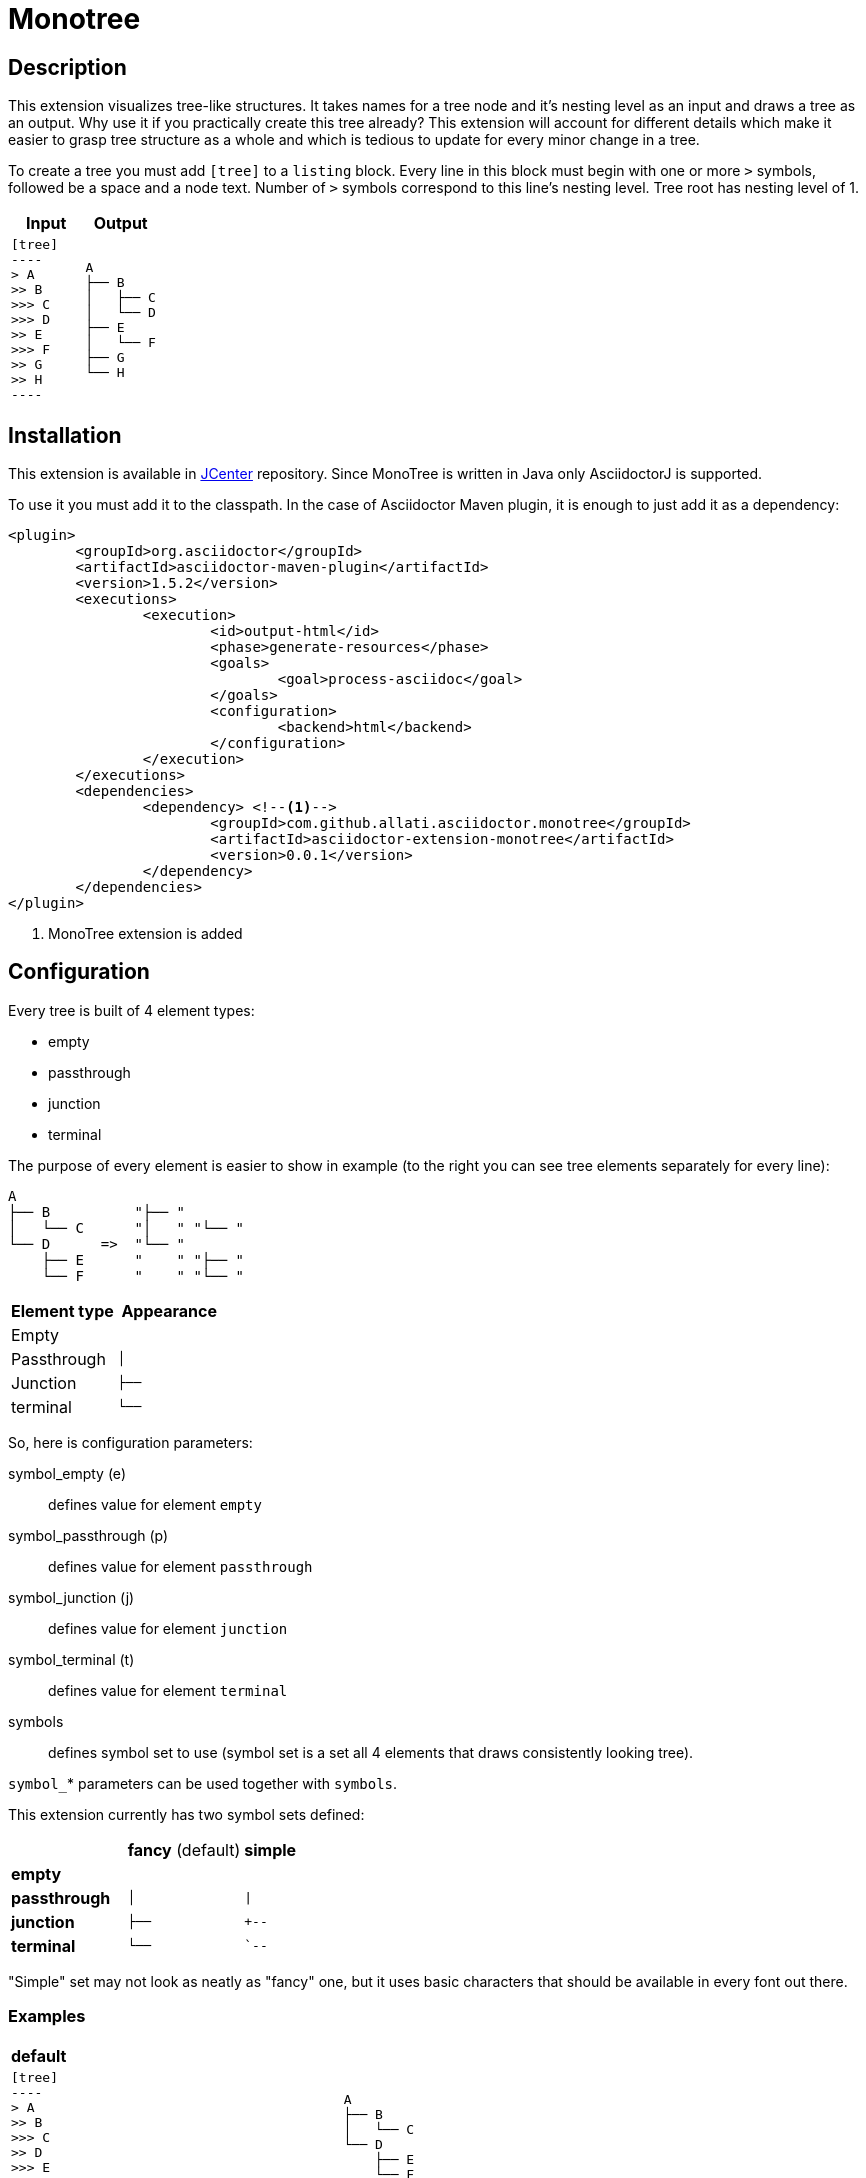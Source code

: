 = Monotree

== Description

This extension visualizes tree-like structures. It takes names for a tree node and it's nesting level as an input and draws a tree as an output. Why use it if you practically create this tree already? This extension will account for different details which make it easier to grasp tree structure as a whole and which is tedious to update for every minor change in a tree.

To create a tree you must add `[tree]` to a `listing` block. Every line in this block must begin with one or more `>` symbols, followed be a space and a node text. Number of `>` symbols correspond to this line's nesting level. Tree root has nesting level of 1.

|====
|Input |Output

a|
-----
[tree]
----
> A
>> B
>>> C
>>> D
>> E
>>> F
>> G
>> H
----
-----

a|
----
A
├── B
│   ├── C
│   └── D
├── E
│   └── F
├── G
└── H
----
|====

== Installation

This extension is available in link:https://bintray.com/bintray/jcenter[JCenter] repository. Since MonoTree is written in Java only AsciidoctorJ is supported.

To use it you must add it to the classpath. In the case of Asciidoctor Maven plugin, it is enough to just add it as a dependency:

[source, xml]
----
<plugin>
	<groupId>org.asciidoctor</groupId>
	<artifactId>asciidoctor-maven-plugin</artifactId>
	<version>1.5.2</version>
	<executions>
		<execution>
			<id>output-html</id>
			<phase>generate-resources</phase>
			<goals>
				<goal>process-asciidoc</goal>
			</goals>
			<configuration>
				<backend>html</backend>
			</configuration>
		</execution>
	</executions>
	<dependencies>
		<dependency> <!--1-->
			<groupId>com.github.allati.asciidoctor.monotree</groupId>
			<artifactId>asciidoctor-extension-monotree</artifactId>
			<version>0.0.1</version>
		</dependency>
	</dependencies>
</plugin>
----

<1> MonoTree extension is added

== Configuration

Every tree is built of 4 element types:

* empty
* passthrough
* junction
* terminal

The purpose of every element is easier to show in example (to the right you can see tree elements separately for every line):

----
A
├── B          "├── "
│   └── C      "│   " "└── "
└── D      =>  "└── "
    ├── E      "    " "├── "
    └── F      "    " "└── "
----

|====
|Element type |Appearance

|Empty
m|{nbsp}{nbsp}{nbsp}

|Passthrough
m|│{nbsp}{nbsp}{nbsp}

|Junction
m|├──{nbsp}

|terminal
m|└──{nbsp}

|====

So, here is configuration parameters:

symbol_empty (e)::
defines value for element `empty`

symbol_passthrough (p)::
defines value for element `passthrough`

symbol_junction (j)::
defines value for element `junction`

symbol_terminal (t)::
defines value for element `terminal`

symbols::
defines symbol set to use (symbol set is a set all 4 elements that draws consistently looking tree).

`symbol_`* parameters can be used together with `symbols`.

This extension currently has two symbol sets defined:

[cols="1,1,1"]
|====

|
|*fancy* (default)
|*simple*


s|empty
m|{nbsp}{nbsp}{nbsp}{nbsp}
m|{nbsp}{nbsp}{nbsp}{nbsp}

s|passthrough
m|│{nbsp}{nbsp}{nbsp}
m|\|{nbsp}{nbsp}{nbsp}

s|junction
m|├──{nbsp}
m|+--{nbsp}

s|terminal
m|└──{nbsp}
m|`--{nbsp}


|====

"Simple" set may not look as neatly as "fancy" one, but it uses basic characters that should be available in every font out there.

=== Examples    

[cols="1a,1a"]
|====



2+s|default

|
-----
[tree]
----
> A
>> B
>>> C
>> D
>>> E
>>> F
----
-----

|
----
A
├── B
│   └── C
└── D
    ├── E
    └── F
----



2+s| narrow

|
-----
[tree, e="   ", p="│  ", j="├─ ", t="└─ "]
----
> A
>> B
>>> C
>> D
>>> E
>>> F
----
-----

|
----
A
├─ B
│  └─ C
└─ D
   ├─ E
   └─ F
----



2+s| "Simple" symbol set

|
-----
[tree, symbols="simple"]
----
> A
>> B
>>> C
>> D
>>> E
>>> F
----
-----

|
----
A
+-- B
\|   `-- C
`-- D
    +-- E
    `-- F
----



2+s| "Simple" symbol set with one element overridden

|
-----
[tree, symbols="simple", t="\-- "]
----
> A
>> B
>>> C
>> D
>>> E
>>> F
----
-----

|
----
A
+-- B
\|   \-- C
\-- D
    +-- E
    \-- F
----



2+s| Empty root

|
-----
[tree]
----
>> A
>> B
>>> C
>> D
>>> E
>>> F
----
-----

|
----
├── A
├── B
│   └── C
└── D
    ├── E
    └── F
----

|====
